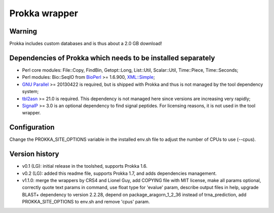 Prokka wrapper
==============

Warning
-------

Prokka includes custom databases and is thus about a 2.0 GB download!

Dependencies of Prokka which needs to be installed separately
-------------------------------------------------------------

- Perl core modules: File\::Copy, FindBin, Getopt::Long, List::Util, Scalar::Util, Time::Piece, Time::Seconds;
- Perl modules: Bio::SeqIO from BioPerl_ >= 1.6.900, `XML::Simple`_;
- `GNU Parallel`_ >= 20130422 is required, but is shipped with Prokka and thus is not managed by the tool dependency system;
- tbl2asn_ >= 21.0 is required. This dependency is not managed here since versions are increasing very rapidly;
- SignalP_ >= 3.0 is an optional dependency to find signal peptides. For licensing reasons, it is not used in the tool wrapper.

.. _BioPerl: http://search.cpan.org/dist/BioPerl/
.. _XML::Simple: http://search.cpan.org/dist/XML-Simple/
.. _GNU Parallel: http://www.gnu.org/software/parallel/
.. _tbl2asn: http://www.ncbi.nlm.nih.gov/genbank/tbl2asn2/
.. _SignalP: http://www.cbs.dtu.dk/services/SignalP/

Configuration
-------------

Change the PROKKA_SITE_OPTIONS variable in the installed env.sh file to adjust the number of CPUs to use (--cpus).

Version history
---------------

- v0.1 (LG): initial release in the toolshed, supports Prokka 1.6.
- v0.2 (LG): added this readme file, supports Prokka 1.7, and adds dependencies management.
- v1.1.0: merge the wrappers by CRS4 and Lionel Guy, add COPYING file with MIT license, make all params optional, correctly quote text params in command, use float type for 'evalue' param, describe output files in help, upgrade BLAST+ dependency to version 2.2.28, depend on package_aragorn_1_2_36 instead of trna_prediction, add PROKKA_SITE_OPTIONS to env.sh and remove 'cpus' param.

